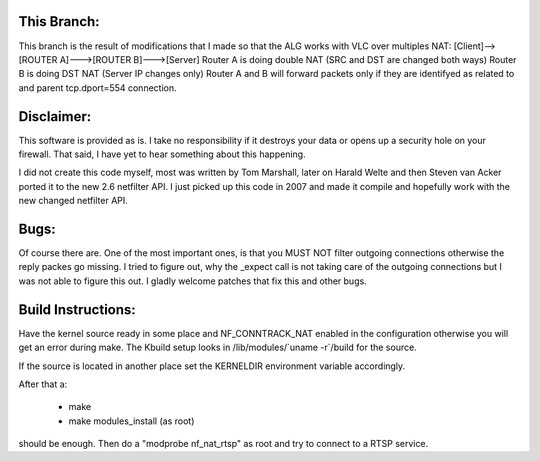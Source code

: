 This Branch:
============
This branch is the result of modifications that I made so that the ALG works with VLC over multiples NAT:
[Client]-->[ROUTER A]--->[ROUTER B]--->[Server]
Router A is doing double NAT (SRC and DST are changed both ways)
Router B is doing DST NAT (Server IP changes only)
Router A and B will forward packets only if they are identifyed as related to and parent tcp.dport=554 connection.


Disclaimer: 
===========

This software is provided as is. I take no responsibility if it destroys your
data or opens up a security hole on your firewall. That said, I have yet to
hear something about this happening.

I did not create this code myself, most was written by Tom Marshall, later on
Harald Welte and then Steven van Acker ported it to the new 2.6 netfilter API.
I just picked up this code in 2007 and made it compile and hopefully work with
the new changed netfilter API.

Bugs: 
=====

Of course there are. One of the most important ones, is that you MUST NOT
filter outgoing connections otherwise the reply packes go missing. I tried to
figure out, why the _expect call is not taking care of the outgoing connections
but I was not able to figure this out. I gladly welcome patches that fix this
and other bugs.

Build Instructions: 
===================

Have the kernel source ready in some place and NF_CONNTRACK_NAT enabled in the
configuration otherwise you will get an error during make. The Kbuild setup
looks in /lib/modules/\`uname -r\`/build for the source. 

If the source is located in another place set the KERNELDIR environment
variable accordingly.

After that a:

	* make 
	* make modules_install (as root)

should be enough.  
Then do a "modprobe nf_nat_rtsp" as root and try to connect to a RTSP
service.

